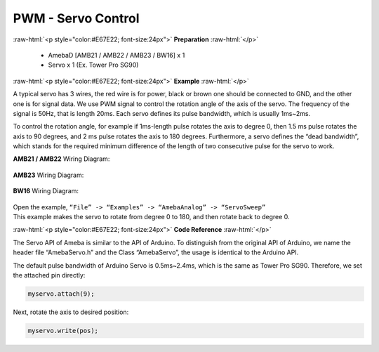 #############################################
PWM - Servo Control
#############################################

.. role:: raw-html(raw)
   :format: html

:raw-html:`<p style="color:#E67E22; font-size:24px">`
**Preparation**
:raw-html:`</p>`

   -  AmebaD [AMB21 / AMB22 / AMB23 / BW16] x 1
   -  Servo x 1 (Ex. Tower Pro SG90)

:raw-html:`<p style="color:#E67E22; font-size:24px">`
**Example**
:raw-html:`</p>`

A typical servo has 3 wires, the red wire is for power, black or brown
one should be connected to GND, and the other one is for signal data. We
use PWM signal to control the rotation angle of the axis of the servo.
The frequency of the signal is 50Hz, that is length 20ms. Each servo
defines its pulse bandwidth, which is usually 1ms~2ms.

To control the rotation angle, for example if 1ms-length pulse rotates
the axis to degree 0, then 1.5 ms pulse rotates the axis to 90 degrees,
and 2 ms pulse rotates the axis to 180 degrees. Furthermore, a servo
defines the “dead bandwidth”, which stands for the required minimum
difference of the length of two consecutive pulse for the servo to work.

**AMB21 / AMB22** Wiring Diagram:

  |1|

**AMB23** Wiring Diagram:

  |2|

**BW16** Wiring Diagram:

  |3|

| Open the example, ``“File” -> “Examples” -> “AmebaAnalog” ->
  “ServoSweep”``
| This example makes the servo to rotate from degree 0 to 180, and then
  rotate back to degree 0.

:raw-html:`<p style="color:#E67E22; font-size:24px">`
**Code Reference**
:raw-html:`</p>`

The Servo API of Ameba is similar to the API of Arduino. To distinguish
from the original API of Arduino, we name the header file “AmebaServo.h”
and the Class “AmebaServo”, the usage is identical to the Arduino API.

The default pulse bandwidth of Arduino Servo is 0.5ms~2.4ms, which is
the same as Tower Pro SG90. Therefore, we set the attached pin directly:

.. code-block:: C

  myservo.attach(9);

Next, rotate the axis to desired position:

.. code-block:: C

  myservo.write(pos);

.. |1| image:: /ambd_arduino/media/[RTL8722CSM]_[RTL8722DM]_PWM_Using_A_Servo/image1.png
   :alt: 1
   :width: 1249
   :height: 974
   :scale: 50 %
.. |2| image:: /ambd_arduino/media/[RTL8722CSM]_[RTL8722DM]_PWM_Using_A_Servo/image2.png
   :alt: 1
   :width: 800
   :height: 633
   :scale: 50 %
.. |3| image:: /ambd_arduino/media/[RTL8722CSM]_[RTL8722DM]_PWM_Using_A_Servo/image3.png
   :alt: 1
   :width: 809
   :height: 598
   :scale: 60 %